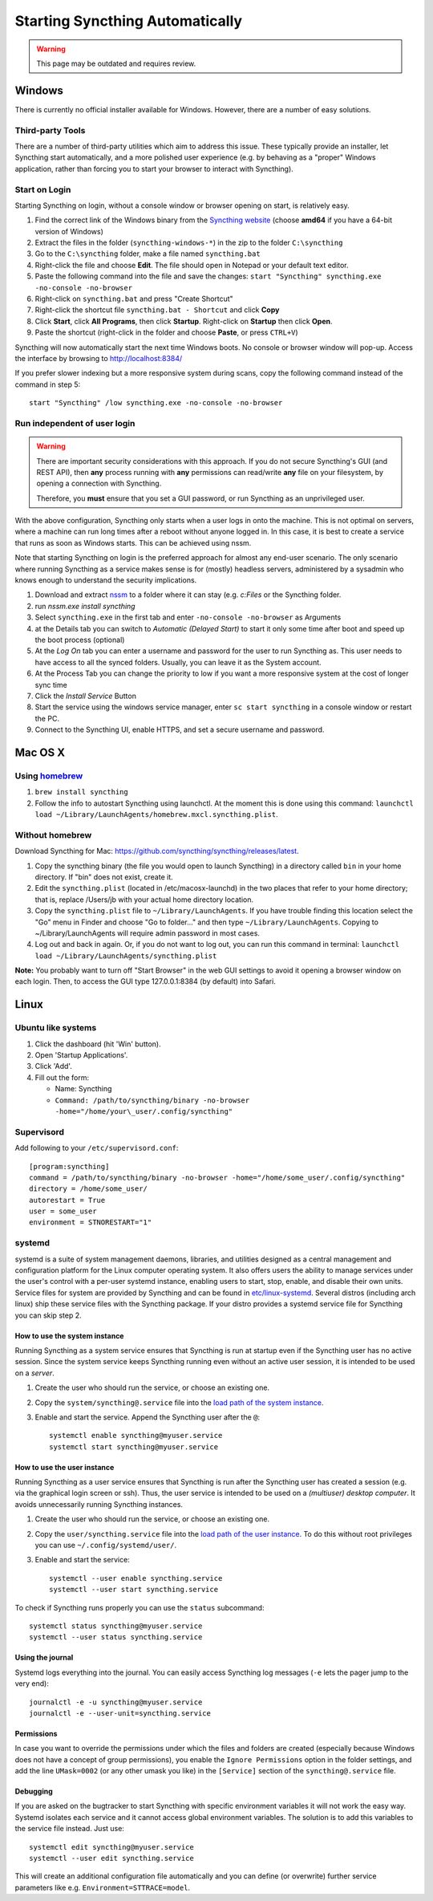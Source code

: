 Starting Syncthing Automatically
================================

.. warning::
  This page may be outdated and requires review.

Windows
-------

There is currently no official installer available for Windows. However,
there are a number of easy solutions.

Third-party Tools
~~~~~~~~~~~~~~~~~

There are a number of third-party utilities which aim to address this
issue. These typically provide an installer, let Syncthing start
automatically, and a more polished user experience (e.g. by behaving as
a "proper" Windows application, rather than forcing you to start your
browser to interact with Syncthing).

.. seealso:: :ref:`Windows GUI Wrappers <contrib-windows>`, :ref:`Cross-platform GUI Wrappers <contrib-all>`.

Start on Login
~~~~~~~~~~~~~~

Starting Syncthing on login, without a console window or browser opening
on start, is relatively easy.

#. Find the correct link of the Windows binary from the `Syncthing
   website <https://github.com/syncthing/syncthing/releases>`__ (choose
   **amd64** if you have a 64-bit version of Windows)
#. Extract the files in the folder (``syncthing-windows-*``) in the zip
   to the folder ``C:\syncthing``
#. Go to the ``C:\syncthing`` folder, make a file named
   ``syncthing.bat``
#. Right-click the file and choose **Edit**. The file should open in
   Notepad or your default text editor.
#. Paste the following command into the file and save the changes:
   ``start "Syncthing" syncthing.exe -no-console -no-browser``
#. Right-click on ``syncthing.bat`` and press "Create Shortcut"
#. Right-click the shortcut file ``syncthing.bat - Shortcut`` and click
   **Copy**
#. Click **Start**, click **All Programs**, then click **Startup**.
   Right-click on **Startup** then click **Open**.
   |Setup Screenshot|
#. Paste the shortcut (right-click in the folder and choose **Paste**,
   or press ``CTRL+V``)

Syncthing will now automatically start the next time Windows boots. No
console or browser window will pop-up. Access the interface by browsing
to http://localhost:8384/

If you prefer slower indexing but a more responsive system during scans,
copy the following command instead of the command in step 5::

    start "Syncthing" /low syncthing.exe -no-console -no-browser

Run independent of user login
~~~~~~~~~~~~~~~~~~~~~~~~~~~~~

.. warning::
  There are important security considerations with this approach. If you do not
  secure Syncthing's GUI (and REST API), then **any** process running with
  **any** permissions can read/write **any** file on your filesystem, by opening
  a connection with Syncthing.

  Therefore, you **must** ensure that you set a GUI password, or run Syncthing
  as an unprivileged user.

With the above configuration, Syncthing only starts when a user logs in
onto the machine. This is not optimal on servers, where a machine can
run long times after a reboot without anyone logged in. In this case, it
is best to create a service that runs as soon as Windows starts. This
can be achieved using nssm.

Note that starting Syncthing on login is the preferred approach for
almost any end-user scenario. The only scenario where running Syncthing
as a service makes sense is for (mostly) headless servers, administered
by a sysadmin who knows enough to understand the security implications.

#. Download and extract `nssm <http://nssm.cc/download>`__ to a folder
   where it can stay (e.g. *c:Files* or the Syncthing folder.
#. run *nssm.exe install syncthing*
#. Select ``syncthing.exe`` in the first tab and enter
   ``-no-console -no-browser`` as Arguments
   |Configuration Screenshot|
#. at the Details tab you can switch to *Automatic (Delayed Start)* to
   start it only some time after boot and speed up the boot process
   (optional)
#. At the *Log On* tab you can enter a username and password for the
   user to run Syncthing as. This user needs to have access to all the
   synced folders. Usually, you can leave it as the System account.
#. At the Process Tab you can change the priority to low if you want a
   more responsive system at the cost of longer sync time
#. Click the *Install Service* Button
#. Start the service using the windows service manager, enter
   ``sc start syncthing`` in a console window or restart the PC.
#. Connect to the Syncthing UI, enable HTTPS, and set a secure username
   and password.

Mac OS X
--------

Using `homebrew <http://brew.sh>`__
~~~~~~~~~~~~~~~~~~~~~~~~~~~~~~~~~~~

#. ``brew install syncthing``
#. Follow the info to autostart Syncthing using launchctl. At the moment
   this is done using this command:
   ``launchctl load ~/Library/LaunchAgents/homebrew.mxcl.syncthing.plist``.

Without homebrew
~~~~~~~~~~~~~~~~

Download Syncthing for Mac:
https://github.com/syncthing/syncthing/releases/latest.

#. Copy the syncthing binary (the file you would open to launch
   Syncthing) in a directory called ``bin`` in your home directory. If
   "bin" does not exist, create it.
#. Edit the ``syncthing.plist`` (located in /etc/macosx-launchd) in the
   two places that refer to your home directory; that is, replace
   /Users/jb with your actual home directory location.
#. Copy the ``syncthing.plist`` file to ``~/Library/LaunchAgents``. If
   you have trouble finding this location select the "Go" menu in Finder
   and choose "Go to folder..." and then type
   ``~/Library/LaunchAgents``. Copying to ~/Library/LaunchAgents will
   require admin password in most cases.
#. Log out and back in again. Or, if you do not want to log out, you can
   run this command in terminal:
   ``launchctl load ~/Library/LaunchAgents/syncthing.plist``

**Note:** You probably want to turn off "Start Browser" in the web GUI
settings to avoid it opening a browser window on each login. Then, to
access the GUI type 127.0.0.1:8384 (by default) into Safari.

Linux
-----

Ubuntu like systems
~~~~~~~~~~~~~~~~~~~

#. Click the dashboard (hit 'Win' button).
#. Open 'Startup Applications'.
#. Click 'Add'.
#. Fill out the form:

   -  Name: Syncthing
   -  ``Command: /path/to/syncthing/binary -no-browser -home="/home/your\_user/.config/syncthing"``

Supervisord
~~~~~~~~~~~

Add following to your ``/etc/supervisord.conf``::

    [program:syncthing]
    command = /path/to/syncthing/binary -no-browser -home="/home/some_user/.config/syncthing"
    directory = /home/some_user/
    autorestart = True
    user = some_user
    environment = STNORESTART="1"

systemd
~~~~~~~

systemd is a suite of system management daemons, libraries, and
utilities designed as a central management and configuration platform
for the Linux computer operating system. It also offers users the
ability to manage services under the user's control with a per-user
systemd instance, enabling users to start, stop, enable, and disable
their own units. Service files for system are provided by Syncthing and
can be found in
`etc/linux-systemd <https://github.com/syncthing/syncthing/tree/master/etc/linux-systemd>`_.
Several distros (including arch linux) ship these service files with the
Syncthing package. If your distro provides a systemd service file for
Syncthing you can skip step 2.

How to use the system instance
^^^^^^^^^^^^^^^^^^^^^^^^^^^^^^

Running Syncthing as a system service ensures that Syncthing is run at startup
even if the Syncthing user has no active session. Since the system service
keeps Syncthing running even without an active user session, it is intended to
be used on a *server*.

#. Create the user who should run the service, or choose an existing
   one.
#. Copy the ``system/syncthing@.service`` file into the `load path of
   the system
   instance <http://www.freedesktop.org/software/systemd/man/systemd.unit.html#Unit%20Load%20Path>`__.
#. Enable and start the service. Append the Syncthing user after the
   ``@``::

    systemctl enable syncthing@myuser.service
    systemctl start syncthing@myuser.service

How to use the user instance
^^^^^^^^^^^^^^^^^^^^^^^^^^^^

Running Syncthing as a user service ensures that Syncthing is run after the
Syncthing user has created a session (e.g. via the graphical login screen or
ssh). Thus, the user service is intended to be used on a *(multiuser) desktop
computer*. It avoids unnecessarily running Syncthing instances.

#. Create the user who should run the service, or choose an existing
   one.
#. Copy the ``user/syncthing.service`` file into the `load path of the
   user
   instance <http://www.freedesktop.org/software/systemd/man/systemd.unit.html#Unit%20Load%20Path>`__.
   To do this without root privileges you can use
   ``~/.config/systemd/user/``.
#. Enable and start the service::

    systemctl --user enable syncthing.service
    systemctl --user start syncthing.service

To check if Syncthing runs properly you can use the ``status``
subcommand::

    systemctl status syncthing@myuser.service
    systemctl --user status syncthing.service

Using the journal
^^^^^^^^^^^^^^^^^

Systemd logs everything into the journal. You can easily access Syncthing
log messages (``-e`` lets the pager jump to the very end)::

    journalctl -e -u syncthing@myuser.service
    journalctl -e --user-unit=syncthing.service

Permissions
^^^^^^^^^^^

In case you want to override the permissions under which the files and folders
are created (especially because Windows does not have a concept of group
permissions), you enable the ``Ignore Permissions`` option in the folder
settings, and add the line ``UMask=0002`` (or any other umask you like) in the
``[Service]`` section of the ``syncthing@.service`` file.

Debugging
^^^^^^^^^

If you are asked on the bugtracker to start Syncthing with specific
environment variables it will not work the easy way. Systemd isolates each
service and it cannot access global environment variables. The solution is to
add this variables to the service file instead. Just use::

    systemctl edit syncthing@myuser.service
    systemctl --user edit syncthing.service

This will create an additional configuration file automatically and you
can define (or overwrite) further service parameters like e.g.
``Environment=STTRACE=model``.

.. |Configuration Screenshot| image:: st1.png
.. |Setup Screenshot| image:: st2.png
